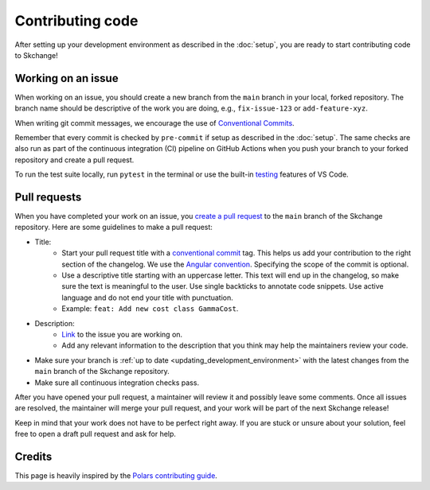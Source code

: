 .. _contributing_code:

=================
Contributing code
=================
After setting up your development environment as described in the
:doc:`setup`, you are ready to start contributing code to Skchange!

Working on an issue
-------------------
When working on an issue, you should create a new branch from the ``main`` branch in
your local, forked repository. The branch name should be descriptive of the work you
are doing, e.g., ``fix-issue-123`` or ``add-feature-xyz``.

When writing git commit messages, we encourage the use of `Conventional Commits
<https://www.conventionalcommits.org>`_.

Remember that every commit is checked by ``pre-commit`` if setup as described in the
:doc:`setup`. The same checks are also run as part of the continuous integration (CI)
pipeline on GitHub Actions when you push your branch to your forked repository and
create a pull request.

To run the test suite locally, run ``pytest`` in the terminal or use the built-in
`testing <https://code.visualstudio.com/docs/python/testing>`_ features of VS Code.

Pull requests
-------------
When you have completed your work on an issue, you
`create a pull request <https://docs.github.com/en/pull-requests/collaborating-with-pull-requests/proposing-changes-to-your-work-with-pull-requests/creating-a-pull-request-from-a-fork>`_
to the ``main`` branch of the Skchange repository.
Here are some guidelines to make a pull request:

* Title:
    - Start your pull request title with a `conventional commit <https://www.conventionalcommits.org>`_ tag.
      This helps us add your contribution to the right section of the changelog. We use the `Angular convention <https://github.com/angular/angular/blob/22b96b9/CONTRIBUTING.md#type>`_.
      Specifying the scope of the commit is optional.
    - Use a descriptive title starting with an uppercase letter.
      This text will end up in the changelog, so make sure the text is meaningful to the user.
      Use single backticks to annotate code snippets.
      Use active language and do not end your title with punctuation.
    - Example: ``feat: Add new cost class GammaCost``.
* Description:
    - `Link <https://docs.github.com/en/issues/tracking-your-work-with-issues/using-issues/linking-a-pull-request-to-an-issue>`_ to the issue you are working on.
    - Add any relevant information to the description that you think may help the maintainers review your code.
* Make sure your branch is :ref:`up to date <updating_development_environment>`
  with the latest changes from the ``main`` branch of the Skchange repository.
* Make sure all continuous integration checks pass.

After you have opened your pull request, a maintainer will review it and possibly leave some comments.
Once all issues are resolved, the maintainer will merge your pull request, and your work will be part of the next Skchange release!

Keep in mind that your work does not have to be perfect right away.
If you are stuck or unsure about your solution,
feel free to open a draft pull request and ask for help.

Credits
-------
This page is heavily inspired by the `Polars contributing guide <https://docs.pola.rs/development/contributing/#pull-requests>`_.
